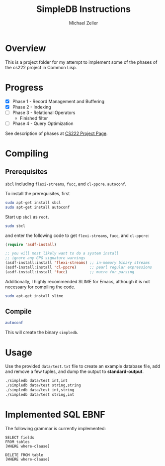 #+TITLE: SimpleDB Instructions
#+AUTHOR: Michael Zeller
#+EMAIL: michael.zeller@uci.edu

* Overview

This is a project folder for my attempt to implement some of the
phases of the cs222 project in Common Lisp.

* Progress

- [X] Phase 1 - Record Management and Buffering
- [X] Phase 2 - Indexing
- [ ] Phase 3 - Relational Operators
 - Finished filter
- [ ] Phase 4 - Query Optimization

See description of phases at [[https://grape.ics.uci.edu/wiki/asterix/wiki/cs222-2010-winter-SimpleDBProjectInfo][CS222 Project Page]].

* Compiling

** Prerequisites

=sbcl= including =flexi-streams=, =fucc=, and =cl-ppcre=.
=autoconf=.

To install the prerequisites, first

#+BEGIN_SRC sh
sudo apt-get install sbcl
sudo apt-get install autoconf
#+END_SRC

Start up =sbcl= as =root=.

#+BEGIN_SRC sh
sudo sbcl
#+END_SRC

and enter the following code to get =flexi-streams=, =fucc=, and =cl-ppcre=:

#+BEGIN_SRC lisp
(require 'asdf-install)

;; you will most likely want to do a system install
;; ignore any GPG signature warnings
(asdf-install:install 'flexi-streams) ;; in-memory binary streams
(asdf-install:install 'cl-ppcre)      ;; pearl regular expressions
(asdf-install:install 'fucc)          ;; macro for parsing
#+END_SRC

Additionally, I highly recommended SLIME for Emacs, although it is not
necessary for compiling the code.

#+BEGIN_SRC sh
sudo apt-get install slime
#+END_SRC

** Compile

#+BEGIN_SRC sh
autoconf 
#+END_SRC

This will create the binary =simpledb=.

* Usage

Use the provided =data/test.txt= file to create an example database file,
add and remove a few tuples, and dump the output to *standard-output*.

#+BEGIN_SRC sh
./simpledb data/test int,int
./simpledb data/test string,string
./simpledb data/test int,string
./simpledb data/test string,int
#+END_SRC

* Implemented SQL EBNF

The following grammar is currently implemented:

#+BEGIN_EXAMPLE
SELECT fields
FROM tables
[WHERE where-clause]

DELETE FROM table 
[WHERE where-clause]
#+END_EXAMPLE
